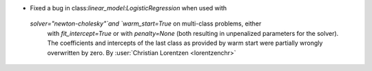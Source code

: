 - Fixed a bug in class:`linear_model:LogisticRegression` when used with
 `solver="newton-cholesky"`and `warm_start=True` on multi-class problems, either
  with `fit_intercept=True` or with `penalty=None` (both resulting in unpenalized
  parameters for the solver). The coefficients and intercepts of the last class as
  provided by warm start were partially wrongly overwritten by zero.
  By :user:`Christian Lorentzen <lorentzenchr>`
